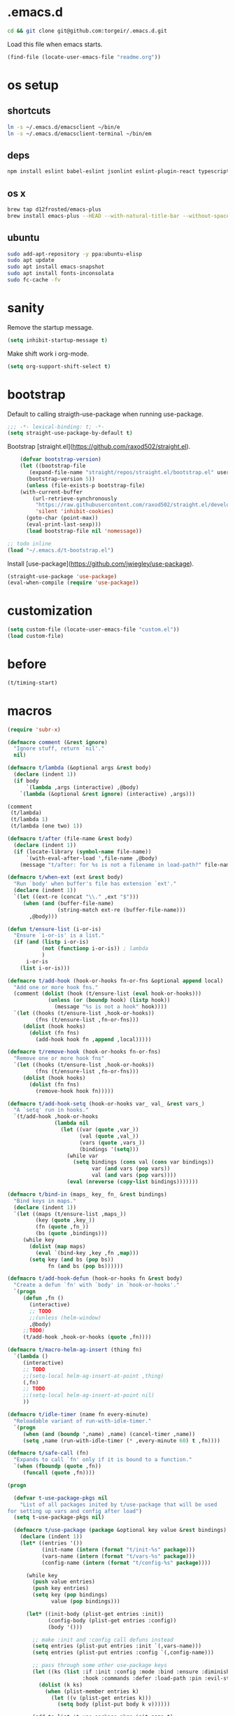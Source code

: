 #+STARTUP: overview
* .emacs.d

#+BEGIN_SRC sh :results silent
cd && git clone git@github.com:torgeir/.emacs.d.git
#+END_SRC

Load this file when emacs starts.

#+BEGIN_SRC emacs-lisp :results silent
(find-file (locate-user-emacs-file "readme.org"))
#+END_SRC

* os setup
** shortcuts

#+BEGIN_SRC sh :results silent
ln -s ~/.emacs.d/emacsclient ~/bin/e
ln -s ~/.emacs.d/emacsclient-terminal ~/bin/em
#+END_SRC

** deps

#+BEGIN_SRC sh :results silent
npm install eslint babel-eslint jsonlint eslint-plugin-react typescript-language-server typescript jscodeshift browser-sync
#+END_SRC

** os x

#+BEGIN_SRC sh :results silent
brew tap d12frosted/emacs-plus
brew install emacs-plus --HEAD --with-natural-title-bar --without-spacemacs-icon
#+END_SRC

** ubuntu

#+BEGIN_SRC sh :results silent
sudo add-apt-repository -y ppa:ubuntu-elisp
sudo apt update
sudo apt install emacs-snapshot
sudo apt install fonts-inconsolata
sudo fc-cache -fv
#+END_SRC

* sanity

Remove the startup message.
 
#+BEGIN_SRC emacs-lisp :results silent
(setq inhibit-startup-message t)
#+END_SRC

Make shift work i org-mode.

#+BEGIN_SRC emacs-lisp :results silent
(setq org-support-shift-select t)
#+END_SRC

* bootstrap

Default to calling straigth-use-package when running use-package.

#+BEGIN_SRC emacs-lisp :results silent
;;; -*- lexical-binding: t; -*-
(setq straight-use-package-by-default t)
#+END_SRC

Bootstrap [straight.el](https://github.com/raxod502/straight.el).

#+BEGIN_SRC emacs-lisp :results silent
    (defvar bootstrap-version)
    (let ((bootstrap-file
	   (expand-file-name "straight/repos/straight.el/bootstrap.el" user-emacs-directory))
	  (bootstrap-version 5))
      (unless (file-exists-p bootstrap-file)
	(with-current-buffer
	    (url-retrieve-synchronously
	     "https://raw.githubusercontent.com/raxod502/straight.el/develop/install.el"
	     'silent 'inhibit-cookies)
	  (goto-char (point-max))
	  (eval-print-last-sexp)))
      (load bootstrap-file nil 'nomessage))

;; todo inline
(load "~/.emacs.d/t-bootstrap.el")
#+END_SRC

Install [use-package](https://github.com/jwiegley/use-package).

#+BEGIN_SRC emacs-lisp :results silent
(straight-use-package 'use-package)
(eval-when-compile (require 'use-package))
#+END_SRC

* customization
  
#+BEGIN_SRC emacs-lisp :results silent
(setq custom-file (locate-user-emacs-file "custom.el"))
(load custom-file)
#+END_SRC

* before
#+BEGIN_SRC emacs-lisp :results silent
(t/timing-start)
#+END_SRC

* macros
  #+BEGIN_SRC emacs-lisp :results silent
(require 'subr-x)

(defmacro comment (&rest ignore)
  "Ignore stuff, return `nil'."
  nil)

(defmacro t/lambda (&optional args &rest body)
  (declare (indent 1))
  (if body
      `(lambda ,args (interactive) ,@body)
    `(lambda (&optional &rest ignore) (interactive) ,args)))

(comment
 (t/lambda)
 (t/lambda 1)
 (t/lambda (one two) 1))

(defmacro t/after (file-name &rest body)
  (declare (indent 1))
  (if (locate-library (symbol-name file-name))
      `(with-eval-after-load ',file-name ,@body)
    (message "t/after: for %s is not a filename in load-path?" file-name)))

(defmacro t/when-ext (ext &rest body)
  "Run `body' when buffer's file has extension `ext'."
  (declare (indent 1))
  `(let ((ext-re (concat "\\." ,ext "$")))
     (when (and (buffer-file-name)
                (string-match ext-re (buffer-file-name)))
       ,@body)))

(defun t/ensure-list (i-or-is)
  "Ensure `i-or-is' is a list."
  (if (and (listp i-or-is)
           (not (functionp i-or-is)) ; lambda
           )
      i-or-is
    (list i-or-is)))

(defmacro t/add-hook (hook-or-hooks fn-or-fns &optional append local)
  "Add one or more hook fns."
  (comment (dolist (hook (t/ensure-list (eval hook-or-hooks)))
             (unless (or (boundp hook) (listp hook))
               (message "%s is not a hook" hook))))
  `(let ((hooks (t/ensure-list ,hook-or-hooks))
         (fns (t/ensure-list ,fn-or-fns)))
     (dolist (hook hooks)
       (dolist (fn fns)
         (add-hook hook fn ,append ,local)))))

(defmacro t/remove-hook (hook-or-hooks fn-or-fns)
  "Remove one or more hook fns"
  `(let ((hooks (t/ensure-list ,hook-or-hooks))
         (fns (t/ensure-list ,fn-or-fns)))
     (dolist (hook hooks)
       (dolist (fn fns)
         (remove-hook hook fn)))))

(defmacro t/add-hook-setq (hook-or-hooks var_ val_ &rest vars_)
  "A `setq' run in hooks."
  `(t/add-hook ,hook-or-hooks
               (lambda nil
                 (let ((var (quote ,var_))
                       (val (quote ,val_))
                       (vars (quote ,vars_))
                       (bindings '(setq)))
                   (while var
                     (setq bindings (cons val (cons var bindings))
                           var (and vars (pop vars))
                           val (and vars (pop vars))))
                   (eval (nreverse (copy-list bindings)))))))

(defmacro t/bind-in (maps_ key_ fn_ &rest bindings)
  "Bind keys in maps."
  (declare (indent 1))
  `(let ((maps (t/ensure-list ,maps_))
         (key (quote ,key_))
         (fn (quote ,fn_))
         (bs (quote ,bindings)))
     (while key
       (dolist (map maps)
         (eval `(bind-key ,key ,fn ,map)))
       (setq key (and bs (pop bs))
             fn (and bs (pop bs))))))

(defmacro t/add-hook-defun (hook-or-hooks fn &rest body)
  "Create a defun `fn' with `body' in `hook-or-hooks'."
  `(progn
     (defun ,fn ()
       (interactive)
       ;; TODO
       ;;(unless (helm-window)
       ,@body)
     ;;TODO)
     (t/add-hook ,hook-or-hooks (quote ,fn))))

(defmacro t/macro-helm-ag-insert (thing fn)
  `(lambda ()
     (interactive)
     ;; TODO 
     ;;(setq-local helm-ag-insert-at-point ,thing)
     (,fn)
     ;; TODO 
     ;;(setq-local helm-ag-insert-at-point nil)
     ))

(defmacro t/idle-timer (name fn every-minute)
  "Reloadable variant of run-with-idle-timer."
  `(progn
     (when (and (boundp ',name) ,name) (cancel-timer ,name))
     (setq ,name (run-with-idle-timer (* ,every-minute 60) t ,fn))))

(defmacro t/safe-call (fn)
  "Expands to call `fn' only if it is bound to a function."
  `(when (fboundp (quote ,fn))
     (funcall (quote ,fn))))

(progn

  (defvar t-use-package-pkgs nil
    "List of all packages inited by t/use-package that will be used
for setting up vars and config after load")
  (setq t-use-package-pkgs nil)

  (defmacro t/use-package (package &optional key value &rest bindings)
    (declare (indent 1))
    (let* ((entries '())
           (init-name (intern (format "t/init-%s" package)))
           (vars-name (intern (format "t/vars-%s" package)))
           (config-name (intern (format "t/config-%s" package))))

      (while key
        (push value entries)
        (push key entries)
        (setq key (pop bindings)
              value (pop bindings)))

      (let* ((init-body (plist-get entries :init))
             (config-body (plist-get entries :config))
             (body '()))

        ;; make :init and :config call defuns instead
        (setq entries (plist-put entries :init `(,vars-name)))
        (setq entries (plist-put entries :config `(,config-name)))

        ;; pass through some other use-package keys
        (let ((ks (list :if :init :config :mode :bind :ensure :diminish :after
                        :hook :commands :defer :load-path :pin :evil-state)))
          (dolist (k ks)
            (when (plist-member entries k)
              (let ((v (plist-get entries k)))
                (setq body (plist-put body k v))))))

        (add-to-list 't-use-package-pkgs init-name t)
        (setq t-use-package-pkgs (delete-dups t-use-package-pkgs))

        `(progn
           (defun ,vars-name ()
             (interactive)
             (when *t-debug-init*
               (message "t/use-package vars: %s" (symbol-name ',vars-name)))
             ,init-body)
           (defun ,config-name ()
             (interactive)
             (when *t-debug-init*
               (message "t/use-package config: %s" (symbol-name ',config-name)))
             ,config-body)
           (defun ,init-name ()
             (interactive)
             (when *t-debug-init*
               (message "t/use-package init: %s" (symbol-name ',init-name)))
             (use-package ,package ,@body)))))))

;; tests

(comment
 (plist-member '(:one nil :two 2) :one)
 (plist-member '(:one nil :two 2) :ensure)

 (pp (macroexpand-1 '(t/use-package wow
                       :ensure nil
                       :commands (winner-mode)
                       :bind (:map winner-mode-map ("C-c <left>" . winner-undo)))))
 )

(comment

 (t/use-package winner
   :bind (:map winner-mode-map ("C-c <left>" . winner-undo))
   :init (message "init")
   :config (message "config"))

 t-use-package-pkgs

 (symbol-function 't/vars-winner)
 (symbol-function 't/config-winner)
 (symbol-function 't/init-winner))

(comment
 (delete-dups '(1 2 3 1 2 3)))

(comment
 (t/use-package whaat
   :config
   (progn
     (message "config what one")
     (message "config what two"))
   :bind (+ 1 2))

 (symbol-function 't/vars-whaat)
 (symbol-function 't/config-whaat)
 (symbol-function 't/init-whaat))

(comment
 (symbol-function 't/config-which-key))

(defmacro t/def-pairs (pairs)
  "Create smartsmartparens wrapping function, e.g. t/wrap-with-paren"
  `(progn
     ,@(loop for (key . val) in pairs
             collect
             `(defun ,(read (concat
                             "t/wrap-with-"
                             (prin1-to-string key)
                             "s"))
                  (&optional arg)
                (interactive "p")
                (sp-wrap-with-pair ,val)))))

(provide 't-macros)
  #+END_SRC
  
* evil

#+BEGIN_SRC emacs-lisp :results silent
    ;;; -*- lexical-binding: t; -*-
    (setq evil-want-C-d-scroll t
	  evil-want-C-u-scroll t
	  evil-want-keybinding nil
	  evil-want-integration t
	  evil-want-Y-yank-to-eol nil
	  evil-move-beyond-eol nil)

    (setq evil-default-state 'normal
	  evil-insert-skip-empty-lines t
	  evil-search-module 'evil-search)

    (t/use-package evil
      :init
      (progn
	;; https://emacs.stackexchange.com/a/15054
	(fset 'evil-visual-update-x-selection 'ignore)))

    (t/use-package evil-anzu
      :init
      (progn
	(setq anzu-cons-mode-line-p nil
	      anzu-minimum-input-length 1
	      anzu-search-threshold 100)))

    (t/use-package evil-escape
      :after evil
      :init
      (progn
	(setq-default evil-escape-key-sequence "jk"
		      evil-escape-delay 0.1))
      :config
      (evil-escape-mode))

    (t/use-package evil-leader
      :after evil
      :init
      (progn
	(setq evil-leader/in-all-states t
	      evil-leader/non-normal-prefix t-emacs-leader))
      :config
      (progn
	(evil-leader/set-leader t-leader)
	;; TODO remove?
	;;(evil-mode nil)
	;;(global-evil-leader-mode)
	;;(evil-mode 1)
	(t/bind-in '(evil-normal-state-map evil-motion-state-map)
	  "Y" 't/evil-yank-to-end-of-line)))

    (t/use-package evil-collection
      :after evil
      :init
      (progn
	(setq evil-collection-key-blacklist '("ZZ" "ZQ"))
	(evil-collection-init)
	(t/after org
	  (evil-collection-define-key 'normal 'outline-mode-map (kbd "<tab>") 'org-cycle))
	(progn
	  ;; https://github.com/jtbm37/all-the-icons-dired/pull/19
	  (t/after evil-collection
	    (defvar-local +wdired-icons-enabled nil)
	    (defun +wdired-before-start-advice ()
	      "Execute when switching from `dired' to `wdired'."
	      (setq +wdired-icons-enabled (if (bound-and-true-p all-the-icons-dired-mode)
					      1 0))
	      (when (bound-and-true-p all-the-icons-dired-mode)
		(all-the-icons-dired-mode 0)))
	    (defun +wdired-after-finish-advice ()
	      "Execute when switching from `wdired' to `dired'"
	      (when (boundp 'all-the-icons-dired-mode)
		(all-the-icons-dired-mode +wdired-icons-enabled)))
	    (advice-add 'wdired-change-to-wdired-mode :before #'+wdired-before-start-advice)
	    (advice-add 'wdired-change-to-dired-mode :after #'+wdired-after-finish-advice)))))

    (t/use-package evil-matchit
      :commands evilmi-jump-items
      :config
      (progn
	(global-evil-matchit-mode 1)))

    (t/use-package evil-visualstar
      :commands (evil-visualstar/begin-search-forward
		 evil-visualstar/begin-search-backward)
      :config
      (progn
	(t/bind-in 'evil-visual-state-map
	  "*" 'evil-visualstar/begin-search-forward
	  "#" 'evil-visualstar/begin-search-backward)))

    (t/use-package evil-cleverparens
      :diminish evil-cleverparens-mode
      :defer 1
      :init
      (progn
	(t/add-hook-defun
	 'evil-cleverparens-enabled-hook t-evil-cp-mode-hook
	 (evil-define-key 'visual evil-cleverparens-mode-map (kbd "M-d") 'evil-multiedit-match-symbol-and-next)
	 (evil-define-key 'normal evil-cleverparens-mode-map (kbd "M-d") 'evil-multiedit-match-symbol-and-next))
	(setq evil-cleverparens-use-additional-bindings t
	      evil-cleverparens-use-regular-insert t))
      :config
      (t/after evil-surround
	(add-to-list 'evil-surround-operator-alist '(evil-cp-delete . delete))
	(add-to-list 'evil-surround-operator-alist '(evil-cp-change . change))))

    (t/use-package evil-surround
      :defer 1
      :config
      (progn
	(global-evil-surround-mode 1)
	;; the opposite of vim, like spacemacs
	(evil-define-key 'visual evil-surround-mode-map "S" 'evil-substitute)
	(evil-define-key 'visual evil-surround-mode-map "s" 'evil-surround-region)))

    (t/use-package evil-snipe
      :defer 1
      :init
      (t/add-hook-defun 'prog-mode-hook t-hook-snipe
			(evil-snipe-local-mode 1)
			(evil-snipe-override-local-mode 1)))

    (t/use-package evil-multiedit
      :commands evil-multiedit-match-symbol-and-next
      :init
      (progn
	(setq evil-multiedit-follow-matches t)
	(t/bind-in 'evil-normal-state-map
	  "M-d" 'evil-multiedit-match-symbol-and-next
	  "C-M-r" 'evil-multiedit-restore))
      :config
      (progn
	(evil-multiedit-default-keybinds)
	(unbind-key "M-d" evil-insert-state-map)
	(unbind-key "C-M-D" evil-normal-state-map)
	(bind-key "gn" 'evil-multiedit--visual-line evil-multiedit-state-map)

	(progn
	  (setq evil-multiedit-store-in-search-history t)

	  (defun t/mc-skip-prev ()
	    (interactive)
	    (evil-multiedit-toggle-or-restrict-region)
	    (evil-multiedit-match-and-prev))

	  (defun t/mc-skip-next ()
	    (interactive)
	    (evil-multiedit-toggle-or-restrict-region)
	    (evil-multiedit-match-and-next))

	  (t/bind-in 'evil-multiedit-state-map
	    "M-j" #'t/mc-skip-next
	    "M-k" #'t/mc-skip-prev))))

    (t/use-package evil-commentary
      :defer 1
      :init (evil-commentary-mode))

    (t/use-package google-translate
      :commands google-translate-at-point)

    (t/use-package evil-goggles
      :defer 1
      :init
      (progn
	(setq evil-goggles-duration 0.2
	      evil-goggles-async-duration 0.2
	      evil-goggles-pulse t))
      :config
      (t/add-hook-defun 'prog-mode-hook t/hook-goggles
			(evil-goggles-mode)
			(evil-goggles-use-magit-faces)))

    ;; dependencies of evil-extra-operator
    (use-package highlight)
    (use-package fold-this
      :after highlight)

    (t/use-package evil-extra-operator
      :after fold-this
      :defer 1
      :init
      (setq evil-extra-operator-org-capture-key "gC")
      :config
      (global-evil-extra-operator-mode 1))

    (defvar t-evil-major-modes '(compilation-mode
				 special-mode
				 calendar-mode
				 git-rebase-mode
				 diff-mode
				 gnus-group-mode
				 gnus-summary-mode)
      "Major modes that should trigger evil emacs state when changed to.")

  (evil-mode 1)
(global-evil-leader-mode)

    (t/after evil
      (t/add-hook-defun 'after-change-major-mode-hook t/hook-major-mode
			(when (member major-mode t-evil-major-modes)
			  (evil-emacs-state))))


      (t/add-hook '(git-commit-mode-hook org-capture-mode-hook) 'evil-insert-state)

      (defun t/init-evil-cursors (&rest _)
	"Change cursors after theme colors have loaded."
	(setq evil-default-cursor (face-background 'cursor nil t)
	      evil-emacs-state-cursor  `(,(face-foreground 'warning) box)
	      evil-normal-state-cursor 'box
	      evil-insert-state-cursor 'bar
	      evil-visual-state-cursor 'hollow))
      (advice-add #'load-theme :after #'t/init-evil-cursors)

      (defvar +evil-esc-hook '(t)
	"A hook run after ESC is pressed in normal mode (invoked by
    `evil-force-normal-state'). If a hook returns non-nil, all hooks after it are
    ignored.")

      (defun +evil*attach-escape-hook (&optional ignore)
	"Run all `+evil-esc-hook' hooks. If any returns non-nil, stop there."
	(cond (;; quit the minibuffer if open.
	       (minibuffer-window-active-p (minibuffer-window))
	       (abort-recursive-edit))
	      ;; disable ex search buffer highlights.
	      ((evil-ex-hl-active-p 'evil-ex-search)
	       (evil-ex-nohighlight))
	      ;; escape anzu number of matches
	      ((and (featurep 'anzu)
		    anzu--state)
	       (anzu--reset-status))
	      ;; remove highlights
	      ((and (featurep 'highlight-symbol)
		    highlight-symbol-mode)
	       (highlight-symbol-remove-all))
	      ;; Run all escape hooks. If any returns non-nil, then stop there.
	      (t (run-hook-with-args-until-success '+evil-esc-hook))))
      (advice-add #'evil-force-normal-state :after #'+evil*attach-escape-hook)

      ;; motions keys for help buffers
      (evil-define-key 'motion help-mode-map (kbd "q") 'quit-window)
      (evil-define-key 'motion help-mode-map (kbd "<tab>") 'forward-button)
      (evil-define-key 'motion help-mode-map (kbd "S-<tab>") 'backward-button)
      (evil-define-key 'motion help-mode-map (kbd "L") 'help-go-forward)
      (evil-define-key 'motion help-mode-map (kbd "H") 'help-go-back)
      (evil-define-key 'motion help-mode-map (kbd "gf") 'help-go-forward)
      (evil-define-key 'motion help-mode-map (kbd "gb") 'help-go-back)
      (evil-define-key 'motion help-mode-map (kbd "gh") 'help-follow-symbol)

      ;; motion keys for info mode
      (evil-define-key 'normal Info-mode-map (kbd "H") 'Info-history-back)
      (evil-define-key 'normal Info-mode-map (kbd "L") 'Info-history-forward)
      (unbind-key (kbd "h") Info-mode-map)
      (unbind-key (kbd "l") Info-mode-map)

      ;; i_Ctrl-o - C-o from hybrid mode, like in vim insert mode
      (evil-define-key 'hybrid global-map (kbd "C-o") 'evil-execute-in-normal-state)

      ;; some emacs stuff is useful, in terminals etc
      ;; http://stackoverflow.com/a/16226006
      (t/bind-in '(evil-normal-state-map
		   evil-insert-state-map
		   evil-visual-state-map
		   evil-motion-state-map)
	"C-a" 't/smart-beginning-of-line
	"C-e" 'end-of-line
	"C-b" 'evil-backward-char
	"C-f" 'evil-forward-char
	"C-k" 'kill-line
	"C-n" 'evil-next-line
	"C-p" 'evil-previous-line
	"C-w" 'evil-delete-backward-word
	;; TODO bring back kill ring
	;;"M-y" 'helm-show-kill-ring
	)

      (t/bind-in 'evil-insert-state-map
	"C-d" 'evil-delete-char
	"C-u" (t/lambda (kill-line 0)))

      (t/bind-in '(evil-normal-state-map
		   evil-visual-state-map)
	"Q" 'call-last-kbd-macro
	"C-y" 'evil-paste-pop ; cycle after pasting with p
	"C-S-y" (t/lambda (evil-paste-pop-next 1)))

      (bind-key [escape] 'minibuffer-keyboard-quit minibuffer-local-map)
      (bind-key [escape] 'minibuffer-keyboard-quit minibuffer-local-ns-map)
      (bind-key [escape] 'minibuffer-keyboard-quit minibuffer-local-completion-map)
      (bind-key [escape] 'minibuffer-keyboard-quit minibuffer-local-must-match-map)
      (bind-key [escape] 'minibuffer-keyboard-quit minibuffer-local-isearch-map)

      ;; macro camelCase to snakeCase
      (evil-set-register ?c [?: ?s ?/ ?\\ ?\( ?\[ ?a ?- ?z ?0 ?- ?9 ?\] ?\\ ?\) ?\\ ?\( ?\[ ?A ?- ?Z ?0 ?- ?9 ?\] ?\\ ?\) ?/ ?\\ ?1 ?_ ?\\ ?l ?\\ ?2 ?/ ?g])

#+END_SRC

* themes

#+BEGIN_SRC emacs-lisp :results silent
(use-package doom-modeline
  :config
  (progn
    (setq doom-modeline-height 40
          doom-themes-padded-modeline 1)
    ;;(t/add-hook-setq 'js2-mode-hook doom-modeline-env-command "node -v 2>&1")
))

(use-package doom-themes
  :config
  (progn
    (setq doom-themes-enable-bold t
          doom-themes-enable-italic t)
    (doom-themes-visual-bell-config)
    ;;(t/add-hook 'org-mode-hook 'doom-themes-org-config)
    ;;(t/add-hook 'neotree-mode-hook 'doom-themes-neotree-config)
    (load-theme 'doom-one)
))
#+END_SRC

* server

#+BEGIN_SRC emacs-lisp :results silent
(unless (fboundp 'server-running-p) (require 'server))
(unless (server-running-p) (server-mode))
#+END_SRC

* after
#+BEGIN_SRC emacs-lisp :results silent
(t/timing-end)
#+END_SRC
